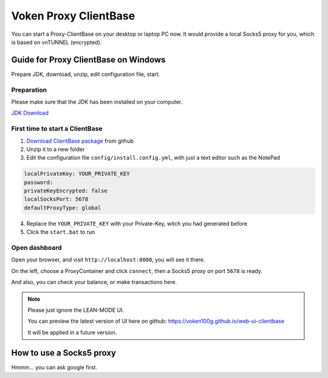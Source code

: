 .. _release_client_base:


Voken Proxy ClientBase
======================

You can start a Proxy-ClientBase on your desktop or laptop PC now.
It would provide a local Socks5 proxy for you, which is based on vnTUNNEL (encrypted).


Guide for Proxy ClientBase on Windows
-------------------------------------

Prepare JDK, download, unzip, edit configuration file, start.


Preparation
___________

Please make sure that the JDK has been installed on your computer.

`JDK Download`_

.. _JDK Download: https://www.oracle.com/java/technologies/javase/javase-jdk8-downloads.html


.. _first_time_to_client_base:


First time to start a ClientBase
________________________________

1. `Download ClientBase package`_ from github
2. Unzip it to a new folder
3. Edit the configuration file ``config/install.config.yml``, with just a text editor such as the NotePad

.. code-block:: yaml

   localPrivateKey: YOUR_PRIVATE_KEY
   password:
   privateKeyEncrypted: false
   localSocksPort: 5678
   defaultProxyType: global

4. Replace the ``YOUR_PRIVATE_KEY`` with your Private-Key, witch you had generated before
5. Click the ``start.bat`` to run


Open dashboard
______________

Open your browser, and visit ``http://localhost:8080``, you will see it there.

On the left, choose a ProxyContainer and click ``connect``, then a Socks5 proxy on port ``5678`` is ready.

And also, you can check your balance, or make transactions here.

.. note::

   Please just ignore the LEAN-MODE UI.

   You can preview the latest version of UI here on github: https://voken100g.github.io/web-ui-clientbase

   It will be applied in a future version.


How to use a Socks5 proxy
-------------------------

Hmmm... you can ask google first.


.. _Download ClientBase package: https://github.com/voken100g/proxy-clientbase/releases/tag/v0.7.26_beta
